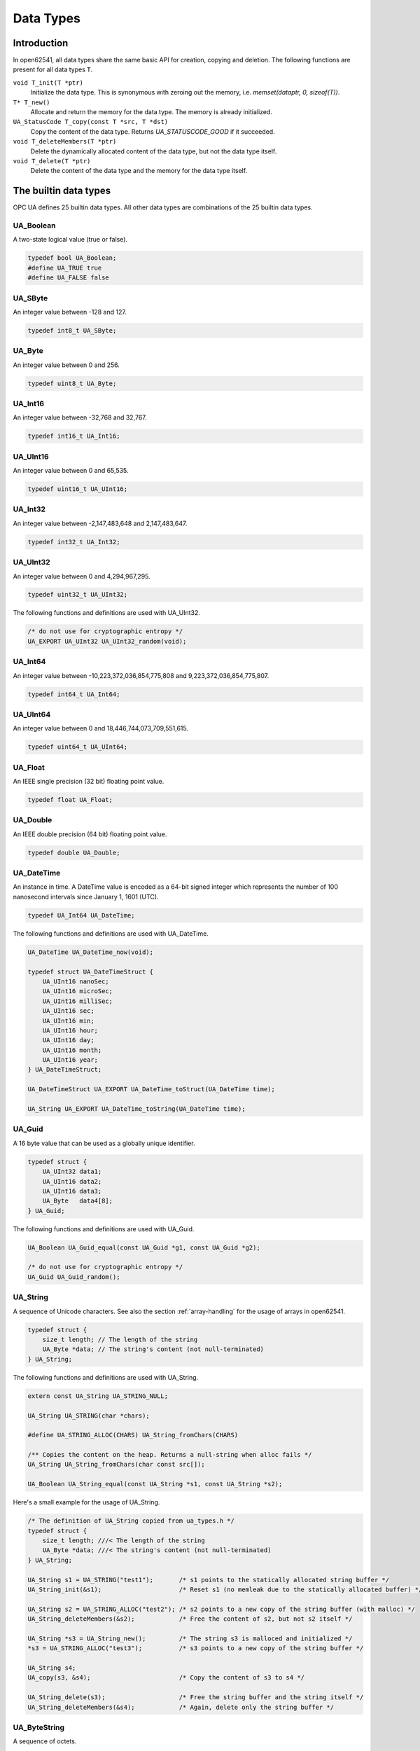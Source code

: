 Data Types
==========

Introduction
------------

In open62541, all data types share the same basic API for creation, copying and
deletion. The following functions are present for all data types ``T``.

``void T_init(T *ptr)``
  Initialize the data type. This is synonymous with zeroing out the memory, i.e. *memset(dataptr, 0, sizeof(T))*.
``T* T_new()``
  Allocate and return the memory for the data type. The memory is already initialized.
``UA_StatusCode T_copy(const T *src, T *dst)``
  Copy the content of the data type. Returns *UA_STATUSCODE_GOOD* if it succeeded.
``void T_deleteMembers(T *ptr)``
  Delete the dynamically allocated content of the data type, but not the data type itself.
``void T_delete(T *ptr)``
  Delete the content of the data type and the memory for the data type itself.

The builtin data types
----------------------

OPC UA defines 25 builtin data types. All other data types are combinations of
the 25 builtin data types.

UA_Boolean
^^^^^^^^^^

A two-state logical value (true or false).

.. code-block:: c

  typedef bool UA_Boolean;
  #define UA_TRUE true
  #define UA_FALSE false

UA_SByte
^^^^^^^^

An integer value between -128 and 127.

.. code-block:: c

  typedef int8_t UA_SByte;

UA_Byte
^^^^^^^

An integer value between 0 and 256.

.. code-block:: c

  typedef uint8_t UA_Byte;

UA_Int16
^^^^^^^^

An integer value between -32,768 and 32,767.

.. code-block:: c

  typedef int16_t UA_Int16;

UA_UInt16
^^^^^^^^^

An integer value between 0 and 65,535.

.. code-block:: c

  typedef uint16_t UA_UInt16;

UA_Int32
^^^^^^^^

An integer value between -2,147,483,648 and 2,147,483,647.

.. code-block:: c

  typedef int32_t UA_Int32;

UA_UInt32
^^^^^^^^^

An integer value between 0 and 4,294,967,295.

.. code-block:: c

  typedef uint32_t UA_UInt32;

The following functions and definitions are used with UA_UInt32.

.. code-block:: c

  /* do not use for cryptographic entropy */
  UA_EXPORT UA_UInt32 UA_UInt32_random(void);

UA_Int64
^^^^^^^^

An integer value between -10,223,372,036,854,775,808 and 9,223,372,036,854,775,807.

.. code-block:: c

  typedef int64_t UA_Int64;

UA_UInt64
^^^^^^^^^

An integer value between 0 and 18,446,744,073,709,551,615.

.. code-block:: c

  typedef uint64_t UA_UInt64;

UA_Float
^^^^^^^^

An IEEE single precision (32 bit) floating point value.

.. code-block:: c

  typedef float UA_Float;

UA_Double
^^^^^^^^^

An IEEE double precision (64 bit) floating point value.

.. code-block:: c

  typedef double UA_Double;

UA_DateTime
^^^^^^^^^^^

An instance in time. A DateTime value is encoded as a 64-bit signed integer
which represents the number of 100 nanosecond intervals since January 1, 1601
(UTC).

.. code-block:: c

  typedef UA_Int64 UA_DateTime;

The following functions and definitions are used with UA_DateTime.

.. code-block:: c

  UA_DateTime UA_DateTime_now(void);

  typedef struct UA_DateTimeStruct {
      UA_UInt16 nanoSec;
      UA_UInt16 microSec;
      UA_UInt16 milliSec;
      UA_UInt16 sec;
      UA_UInt16 min;
      UA_UInt16 hour;
      UA_UInt16 day;
      UA_UInt16 month;
      UA_UInt16 year;
  } UA_DateTimeStruct;

  UA_DateTimeStruct UA_EXPORT UA_DateTime_toStruct(UA_DateTime time);

  UA_String UA_EXPORT UA_DateTime_toString(UA_DateTime time);

UA_Guid
^^^^^^^

A 16 byte value that can be used as a globally unique identifier.

.. code-block:: c

  typedef struct {
      UA_UInt32 data1;
      UA_UInt16 data2;
      UA_UInt16 data3;
      UA_Byte   data4[8];
  } UA_Guid;

The following functions and definitions are used with UA_Guid.

.. code-block:: c

  UA_Boolean UA_Guid_equal(const UA_Guid *g1, const UA_Guid *g2);

  /* do not use for cryptographic entropy */
  UA_Guid UA_Guid_random();

UA_String
^^^^^^^^^

A sequence of Unicode characters. See also the section :ref:`array-handling` for
the usage of arrays in open62541.

.. code-block:: c

  typedef struct {
      size_t length; // The length of the string
      UA_Byte *data; // The string's content (not null-terminated)
  } UA_String;

The following functions and definitions are used with UA_String.

.. code-block:: c

  extern const UA_String UA_STRING_NULL;

  UA_String UA_STRING(char *chars);

  #define UA_STRING_ALLOC(CHARS) UA_String_fromChars(CHARS)
    
  /** Copies the content on the heap. Returns a null-string when alloc fails */
  UA_String UA_String_fromChars(char const src[]);

  UA_Boolean UA_String_equal(const UA_String *s1, const UA_String *s2);

Here's a small example for the usage of UA_String.

.. code-block:: c

  /* The definition of UA_String copied from ua_types.h */ 
  typedef struct {
      size_t length; ///< The length of the string
      UA_Byte *data; ///< The string's content (not null-terminated)
  } UA_String;

  UA_String s1 = UA_STRING("test1");       /* s1 points to the statically allocated string buffer */
  UA_String_init(&s1);                     /* Reset s1 (no memleak due to the statically allocated buffer) */
  
  UA_String s2 = UA_STRING_ALLOC("test2"); /* s2 points to a new copy of the string buffer (with malloc) */
  UA_String_deleteMembers(&s2);            /* Free the content of s2, but not s2 itself */
  
  UA_String *s3 = UA_String_new();         /* The string s3 is malloced and initialized */
  *s3 = UA_STRING_ALLOC("test3");          /* s3 points to a new copy of the string buffer */
  
  UA_String s4;
  UA_copy(s3, &s4);                        /* Copy the content of s3 to s4 */
  
  UA_String_delete(s3);                    /* Free the string buffer and the string itself */
  UA_String_deleteMembers(&s4);            /* Again, delete only the string buffer */

UA_ByteString
^^^^^^^^^^^^^

A sequence of octets.

.. code-block:: c

  typedef UA_String UA_ByteString;

UA_XmlEelement
^^^^^^^^^^^^^^

An XML element.

.. code-block:: c

  typedef UA_String UA_XmlElement;

UA_NodeId
^^^^^^^^^

An identifier for a node in the address space of an OPC UA Server.

.. code-block:: c

  enum UA_NodeIdType {
      UA_NODEIDTYPE_NUMERIC    = 0, // On the wire, this can be 0, 1 or 2 (shortened numeric nodeids)
      UA_NODEIDTYPE_STRING     = 3,
      UA_NODEIDTYPE_GUID       = 4,
      UA_NODEIDTYPE_BYTESTRING = 5
  };

  typedef struct {
      UA_UInt16 namespaceIndex;
      enum UA_NodeIdType identifierType;
      union {
          UA_UInt32     numeric;
          UA_String     string;
          UA_Guid       guid;
          UA_ByteString byteString;
      } identifier;
  } UA_NodeId;

The following functions and definitions are used with UA_NodeId.

.. code-block:: c

  UA_Boolean UA_NodeId_isNull(const UA_NodeId *p);

  UA_Boolean UA_NodeId_equal(const UA_NodeId *n1, const UA_NodeId *n2);

  extern const UA_NodeId UA_NODEID_NULL;

  UA_NodeId UA_NODEID_NUMERIC(UA_UInt16 nsIndex, UA_Int32 identifier);

  UA_NodeId UA_NODEID_STRING(UA_UInt16 nsIndex, char *chars) {

  UA_NodeId UA_NODEID_STRING_ALLOC(UA_UInt16 nsIndex, const char *chars);

  UA_NodeId UA_NODEID_GUID(UA_UInt16 nsIndex, UA_Guid guid);

  UA_NodeId UA_NODEID_BYTESTRING(UA_UInt16 nsIndex, char *chars);

  UA_NodeId UA_NODEID_BYTESTRING_ALLOC(UA_UInt16 nsIndex, const char *chars);

UA_ExpandedNodeId
^^^^^^^^^^^^^^^^^

A NodeId that allows the namespace URI to be specified instead of an index.

.. code-block:: c

  typedef struct {
      UA_NodeId nodeId;
      UA_String namespaceUri;
      UA_UInt32 serverIndex;
  } UA_ExpandedNodeId;

The following functions and definitions are used with UA_ExpandedNodeId.

.. code-block:: c

  UA_ExpandedNodeId UA_EXPANDEDNODEID_NUMERIC(UA_UInt16 nsIndex, UA_Int32 identifier);

  UA_ExpandedNodeId UA_EXPANDEDNODEID_STRING(UA_UInt16 nsIndex, char *chars);

  UA_ExpandedNodeId UA_EXPANDEDNODEID_STRING_ALLOC(UA_UInt16 nsIndex, const char *chars);

  UA_ExpandedNodeId UA_EXPANDEDNODEID_STRING_GUID(UA_UInt16 nsIndex, UA_Guid guid);

  UA_ExpandedNodeId UA_EXPANDEDNODEID_BYTESTRING(UA_UInt16 nsIndex, char *chars);

  UA_ExpandedNodeId UA_EXPANDEDNODEID_BYTESTRING_ALLOC(UA_UInt16 nsIndex, const char *chars);

UA_QualifiedName
^^^^^^^^^^^^^^^^

A name qualified by a namespace.

.. code-block:: c

  typedef struct {
      UA_UInt16 namespaceIndex;
      UA_String name;
  } UA_QualifiedName;

The following functions and definitions are used with UA_QualifiedName.

.. code-block:: c

  UA_QualifiedName UA_QUALIFIEDNAME(UA_UInt16 nsIndex, char *chars);

  UA_QualifiedName UA_QUALIFIEDNAME_ALLOC(UA_UInt16 nsIndex, const char *chars);

UA_LocalizedText
^^^^^^^^^^^^^^^^

Human readable text with an optional locale identifier.

.. code-block:: c

  typedef struct {
      UA_String locale;
      UA_String text;
  } UA_LocalizedText;
                
The following functions and definitions are used with UA_LocalizedText.

.. code-block:: c

  UA_LocalizedText UA_LOCALIZEDTEXT(char *locale, char *text);

  UA_LocalizedText UA_LOCALIZEDTEXT_ALLOC(const char *locale, const char *text);

UA_ExtensionObject
^^^^^^^^^^^^^^^^^^

A structure that contains an application specific data type that may not be
recognized by the receiver.

.. code-block:: c

  typedef struct {
      enum {
          UA_EXTENSIONOBJECT_ENCODED_NOBODY     = 0,
          UA_EXTENSIONOBJECT_ENCODED_BYTESTRING = 1,
          UA_EXTENSIONOBJECT_ENCODED_XML        = 2,
          UA_EXTENSIONOBJECT_DECODED            = 3, ///< There is a pointer to the decoded data
          UA_EXTENSIONOBJECT_DECODED_NODELETE   = 4  ///< Don't delete the decoded data at the lifecycle end
      } encoding;
      union {
          struct {
              UA_NodeId typeId; ///< The nodeid of the datatype
              UA_ByteString body; ///< The bytestring of the encoded data
          } encoded;
          struct {
              const UA_DataType *type;
              void *data;
          } decoded;
      } content;
  } UA_ExtensionObject;

UA_Variant
^^^^^^^^^^

Stores (arrays of) any data type. Please see section :ref:`generic-handling` for
the usage of UA_DataType. The semantics of the arrayLength field is explained in
section :ref:`array-handling`.

.. code-block:: c

  typedef struct {
      const UA_DataType *type; // The data type description
      enum {
          UA_VARIANT_DATA,          /* The data has the same lifecycle as the variant */
          UA_VARIANT_DATA_NODELETE, /* The data is "borrowed" by the variant and shall not be
                                       deleted at the end of the variant's lifecycle. */
      } storageType;
      size_t arrayLength;  // The number of elements in the data array
      void *data; // Points to the scalar or array data
      size_t arrayDimensionsSize; // The number of dimensions the data-array has
      UA_UInt32 *arrayDimensions; // The length of each dimension of the data-array
  } UA_Variant;

  /* NumericRanges are used to indicate subsets of a (multidimensional) variant
  * array. NumericRange has no official type structure in the standard. On the
  * wire, it only exists as an encoded string, such as "1:2,0:3,5". The colon
  * separates min/max index and the comma separates dimensions. A single value
  * indicates a range with a single element (min==max). */
  typedef struct {
      size_t dimensionsSize;
      struct UA_NumericRangeDimension {
          UA_UInt32 min;
          UA_UInt32 max;
      } *dimensions;
  } UA_NumericRange;


The following functions and definitions are used with UA_Variant.

.. code-block:: c

  /**
   * Returns true if the variant contains a scalar value. Note that empty
   * variants contain an array of length -1 (undefined).
   *
   * @param v The variant
   * @return Does the variant contain a scalar value.
   */
  UA_Boolean UA_Variant_isScalar(const UA_Variant *v);

  /**
   * Set the variant to a scalar value that already resides in memory. The value
   * takes on the lifecycle of the variant and is deleted with it.
   *
   * @param v The variant
   * @param p A pointer to the value data
   * @param type The datatype of the value in question
   */
  UA_Variant_setScalar(UA_Variant *v, void * UA_RESTRICT p, const UA_DataType *type);

  /**
   * Set the variant to a scalar value that is copied from an existing variable.
   *
   * @param v The variant
   * @param p A pointer to the value data
   * @param type The datatype of the value
   * @return Indicates whether the operation succeeded or returns an error code
   */
  UA_StatusCode UA_Variant_setScalarCopy(UA_Variant *v, const void *p, const UA_DataType *type);

  /**
   * Set the variant to an array that already resides in memory. The array takes
   * on the lifecycle of the variant and is deleted with it.
   *
   * @param v The variant
   * @param array A pointer to the array data
   * @param arraySize The size of the array
   * @param type The datatype of the array
   */
  void UA_Variant_setArray(UA_Variant *v, void * UA_RESTRICT array,
                           size_t arraySize, const UA_DataType *type);

  /**
   * Set the variant to an array that is copied from an existing array.
   *
   * @param v The variant
   * @param array A pointer to the array data
   * @param arraySize The size of the array
   * @param type The datatype of the array
   * @return Indicates whether the operation succeeded or returns an error code
   */
  UA_StatusCode UA_Variant_setArrayCopy(UA_Variant *v, const void *array,
                                        size_t arraySize, const UA_DataType *type);

  /**
   * Copy the variant, but use only a subset of the (multidimensional) array
   * into a variant. Returns an error code if the variant is not an array or if
   * the indicated range does not fit.
   *
   * @param src The source variant
   * @param dst The target variant
   * @param range The range of the copied data
   * @return Returns UA_STATUSCODE_GOOD or an error code
   */
  UA_StatusCode UA_Variant_copyRange(const UA_Variant *src, UA_Variant *dst,
                                     const UA_NumericRange range);

  /**
   * Insert a range of data into an existing variant. The data array can't be
   * reused afterwards if it contains types without a fixed size (e.g. strings)
   * since the members are moved into the variant and take on its lifecycle.
   *
   * @param v The variant
   * @param dataArray The data array. The type must match the variant
   * @param dataArraySize The length of the data array. This is checked to match the range size.
   * @param range The range of where the new data is inserted
   * @return Returns UA_STATUSCODE_GOOD or an error code
   */
  UA_StatusCode UA_Variant_setRange(UA_Variant *v, void * UA_RESTRICT array,
                                    size_t arraySize, const UA_NumericRange range);

  /**
   * Deep-copy a range of data into an existing variant.
   *
   * @param v The variant
   * @param dataArray The data array. The type must match the variant
   * @param dataArraySize The length of the data array. This is checked to match the range size.
   * @param range The range of where the new data is inserted
   * @return Returns UA_STATUSCODE_GOOD or an error code
   */
  UA_StatusCode UA_Variant_setRangeCopy(UA_Variant *v, const void *array,
                                        size_t arraySize, const UA_NumericRange range);

UA_DataValue
^^^^^^^^^^^^

A data value with an associated status code and timestamps.

.. code-block:: c
   
  typedef struct {
      UA_Boolean    hasValue             : 1;
      UA_Boolean    hasStatus            : 1;
      UA_Boolean    hasSourceTimestamp   : 1;
      UA_Boolean    hasServerTimestamp   : 1;
      UA_Boolean    hasSourcePicoseconds : 1;
      UA_Boolean    hasServerPicoseconds : 1;
      UA_Variant    value;
      UA_StatusCode status;
      UA_DateTime   sourceTimestamp;
      UA_Int16      sourcePicoseconds;
      UA_DateTime   serverTimestamp;
      UA_Int16      serverPicoseconds;
  } UA_DataValue;

UA_DiagnosticInfo
^^^^^^^^^^^^^^^^^

A structure that contains detailed error and diagnostic information associated
with a StatusCode.

.. code-block:: c

  typedef struct UA_DiagnosticInfo {
      UA_Boolean    hasSymbolicId          : 1;
      UA_Boolean    hasNamespaceUri        : 1;
      UA_Boolean    hasLocalizedText       : 1;
      UA_Boolean    hasLocale              : 1;
      UA_Boolean    hasAdditionalInfo      : 1;
      UA_Boolean    hasInnerStatusCode     : 1;
      UA_Boolean    hasInnerDiagnosticInfo : 1;
      UA_Int32      symbolicId;
      UA_Int32      namespaceUri;
      UA_Int32      localizedText;
      UA_Int32      locale;
      UA_String     additionalInfo;
      UA_StatusCode innerStatusCode;
      struct UA_DiagnosticInfo *innerDiagnosticInfo;
  } UA_DiagnosticInfo;

.. _generic-handling:

Generic Data Type Handling
--------------------------

All standard-defined data types are described with an ``UA_DataType`` structure.
In addition to the 25 builtin data types, OPC UA defines many more. But they are
mere combinations of the builtin data types. We handle all types in a unified
way by storing their internal structure. So it is not necessary to define
specialized functions for all additional types.

The ``UA_TYPES`` array contains the description of every standard-defined data
type.

.. code-block:: c

  extern const UA_DataType UA_TYPES[UA_TYPES_COUNT];

The following is an excerpt from ``ua_types_generated.h`` with the definition of
OPC UA read requests. This file is auto-generated from the XML-description of
the OPC UA data types that is part of the ISO/IEC 62541 standard.

.. code-block:: c

  typedef struct {
      UA_RequestHeader requestHeader;
      UA_Double maxAge;
      UA_TimestampsToReturn timestampsToReturn;
      size_t nodesToReadSize;
      UA_ReadValueId *nodesToRead;
  } UA_ReadRequest;

  #define UA_TYPES_READREQUEST 118
  
  static UA_INLINE void UA_ReadRequest_init(UA_ReadRequest *p) {
      memset(p, 0, sizeof(UA_ReadRequest)); }

  static UA_INLINE void UA_ReadRequest_delete(UA_ReadRequest *p) {
      UA_delete(p, &UA_TYPES[UA_TYPES_READREQUEST]); }

  static UA_INLINE void UA_ReadRequest_deleteMembers(UA_ReadRequest *p) {
      UA_deleteMembers(p, &UA_TYPES[UA_TYPES_READREQUEST]); }

  static UA_INLINE UA_ReadRequest * UA_ReadRequest_new(void) {
      return (UA_ReadRequest*) UA_new(&UA_TYPES[UA_TYPES_READREQUEST]); }

  static UA_INLINE UA_StatusCode
  UA_ReadRequest_copy(const UA_ReadRequest *src, UA_ReadRequest *dst) {
      return UA_copy(src, dst, &UA_TYPES[UA_TYPES_READREQUEST]); }

.. _array-handling:

Array Handling
--------------

In OPC UA, all arrays can be undefined, have length 0 or a positive length. In
data structures, all arrays are represented by a ``size_t`` length field and an
appropriate pointer directly afterwards. In order to distinguish between
undefined and length-zero arrays, we define the following.

.. code-block:: c

  #define UA_EMPTY_ARRAY_SENTINEL ((void*)0x01)

- size == 0 and data == NULL: The array is undefined
- size == 0 and data == ``UA_EMPTY_ARRAY_SENTINEL``: The array has length 0
- size > 0: The array at the given memory address has the given size

The following functions are defined for array handling.

.. code-block:: c

  /**
   * Allocates and initializes an array of variables of a specific type
   *
   * @param size The requested array length
   * @param type The datatype description
   * @return Returns the memory location of the variable or (void*)0 if no memory could be allocated
   */
  void * UA_Array_new(size_t size, const UA_DataType *type);

  /**
   * Allocates and copies an array. dst is set to (void*)0 if not enough memory is available.
   *
   * @param src The memory location of the source array
   * @param src_size The size of the array
   * @param dst The location of the pointer to the new array
   * @param type The datatype of the array members
   * @return Returns whether copying succeeded
   */
  UA_StatusCode UA_Array_copy(const void *src, size_t src_size, void **dst,
                              const UA_DataType *type);

  /**
   * Deletes an array.
   *
   * @param p The memory location of the array
   * @param size The size of the array
   * @param type The datatype of the array members
   */
  void UA_Array_delete(void *p, size_t size, const UA_DataType *type); 
